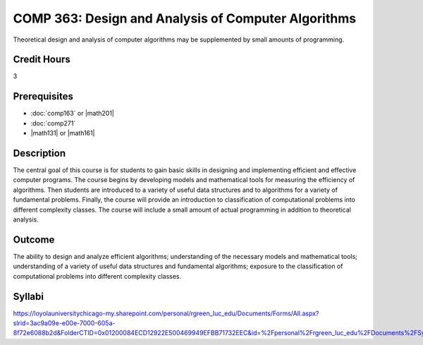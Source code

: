 .. index:: design and analysis of computer algorithms
   computer algorithms
   algorithms

COMP 363: Design and Analysis of Computer Algorithms
====================================================

Theoretical design and analysis of computer algorithms may be supplemented by small amounts of programming. 

Credit Hours
-----------------------

3

Prerequisites
------------------------------

- :doc:`comp163` or |math201|

- :doc:`comp271`

- |math131| or |math161|


Description
--------------------

The central goal of this course is for students to gain basic skills in
designing and implementing efficient and effective computer programs.
The course begins by developing models and mathematical tools for
measuring the efficiency of algorithms. Then students are introduced to
a variety of useful data structures and to algorithms for a variety of
fundamental problems. Finally, the course will provide an introduction
to classification of computational problems into different complexity
classes. The course will include a small amount of actual programming in
addition to theoretical analysis.

Outcome
-------------

The ability to design and analyze efficient algorithms; understanding of the necessary models and mathematical tools; understanding of a variety of useful data structures and fundamental algorithms; exposure to the classification of computational problems into different complexity classes.

Syllabi
----------------------

https://loyolauniversitychicago-my.sharepoint.com/personal/rgreen_luc_edu/Documents/Forms/All.aspx?slrid=3ac9a09e-e00e-7000-605a-8f72e6088b2d&FolderCTID=0x01200084ECD12922E500469949EFBB71732EEC&id=%2Fpersonal%2Frgreen_luc_edu%2FDocuments%2FSyllabi%2FCOMP%20363